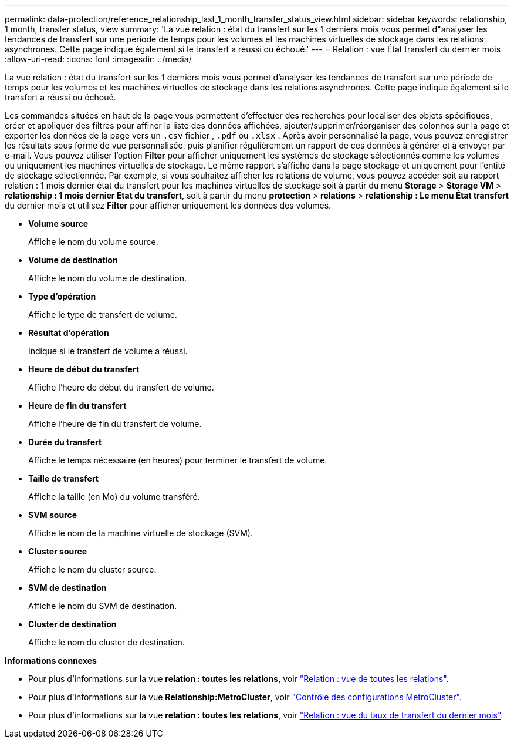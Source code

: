 ---
permalink: data-protection/reference_relationship_last_1_month_transfer_status_view.html 
sidebar: sidebar 
keywords: relationship, 1 month, transfer status, view 
summary: 'La vue relation : état du transfert sur les 1 derniers mois vous permet d"analyser les tendances de transfert sur une période de temps pour les volumes et les machines virtuelles de stockage dans les relations asynchrones. Cette page indique également si le transfert a réussi ou échoué.' 
---
= Relation : vue État transfert du dernier mois
:allow-uri-read: 
:icons: font
:imagesdir: ../media/


[role="lead"]
La vue relation : état du transfert sur les 1 derniers mois vous permet d'analyser les tendances de transfert sur une période de temps pour les volumes et les machines virtuelles de stockage dans les relations asynchrones. Cette page indique également si le transfert a réussi ou échoué.

Les commandes situées en haut de la page vous permettent d'effectuer des recherches pour localiser des objets spécifiques, créer et appliquer des filtres pour affiner la liste des données affichées, ajouter/supprimer/réorganiser des colonnes sur la page et exporter les données de la page vers un `.csv` fichier , `.pdf` ou `.xlsx` . Après avoir personnalisé la page, vous pouvez enregistrer les résultats sous forme de vue personnalisée, puis planifier régulièrement un rapport de ces données à générer et à envoyer par e-mail. Vous pouvez utiliser l'option *Filter* pour afficher uniquement les systèmes de stockage sélectionnés comme les volumes ou uniquement les machines virtuelles de stockage. Le même rapport s'affiche dans la page stockage et uniquement pour l'entité de stockage sélectionnée. Par exemple, si vous souhaitez afficher les relations de volume, vous pouvez accéder soit au rapport relation : 1 mois dernier état du transfert pour les machines virtuelles de stockage soit à partir du menu *Storage* > *Storage VM* > *relationship : 1 mois dernier Etat du transfert*, soit à partir du menu *protection* > *relations* > *relationship : Le menu État transfert* du dernier mois et utilisez *Filter* pour afficher uniquement les données des volumes.

* *Volume source*
+
Affiche le nom du volume source.

* *Volume de destination*
+
Affiche le nom du volume de destination.

* *Type d'opération*
+
Affiche le type de transfert de volume.

* *Résultat d'opération*
+
Indique si le transfert de volume a réussi.

* *Heure de début du transfert*
+
Affiche l'heure de début du transfert de volume.

* *Heure de fin du transfert*
+
Affiche l'heure de fin du transfert de volume.

* *Durée du transfert*
+
Affiche le temps nécessaire (en heures) pour terminer le transfert de volume.

* *Taille de transfert*
+
Affiche la taille (en Mo) du volume transféré.

* *SVM source*
+
Affiche le nom de la machine virtuelle de stockage (SVM).

* *Cluster source*
+
Affiche le nom du cluster source.

* *SVM de destination*
+
Affiche le nom du SVM de destination.

* *Cluster de destination*
+
Affiche le nom du cluster de destination.



*Informations connexes*

* Pour plus d'informations sur la vue *relation : toutes les relations*, voir link:../data-protection/reference_relationship_all_relationships_view.html["Relation : vue de toutes les relations"].
* Pour plus d'informations sur la vue *Relationship:MetroCluster*, voir link:../storage-mgmt/task_monitor_metrocluster_configurations.html["Contrôle des configurations MetroCluster"].
* Pour plus d'informations sur la vue *relation : toutes les relations*, voir link:../data-protection/reference_relationship_last_1_month_transfer_rate_view.html["Relation : vue du taux de transfert du dernier mois"].

